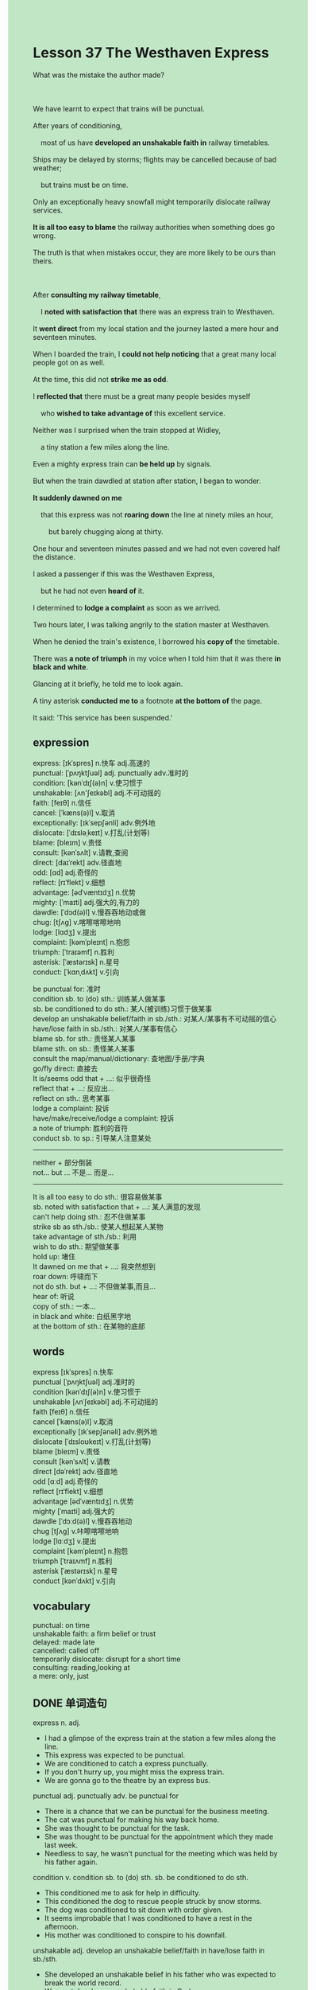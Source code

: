 #+OPTIONS: \n:t toc:nil num:nil html-postamble:nil
#+HTML_HEAD_EXTRA: <style>body {background: rgb(193, 230, 198) !important;}</style>
* Lesson 37 The Westhaven Express
#+begin_verse
What was the mistake the author made?

We have learnt to expect that trains will be punctual.
After years of conditioning,
	most of us have *developed an unshakable faith in* railway timetables.
Ships may be delayed by storms; flights may be cancelled because of bad weather;
	but trains must be on time.
Only an exceptionally heavy snowfall might temporarily dislocate railway services.
*It is all too easy to blame* the railway authorities when something does go wrong.
The truth is that when mistakes occur, they are more likely to be ours than theirs.

After *consulting my railway timetable*,
	I *noted with satisfaction that* there was an express train to Westhaven.
It *went direct* from my local station and the journey lasted a mere hour and seventeen minutes.
When I boarded the train, I *could not help noticing* that a great many local people got on as well.
At the time, this did not *strike me as odd*.
I *reflected that* there must be a great many people besides myself
	who *wished to take advantage of* this excellent service.
Neither was I surprised when the train stopped at Widley,
	a tiny station a few miles along the line.
Even a mighty express train can *be held up* by signals.
But when the train dawdled at station after station, I began to wonder.
*It suddenly dawned on me*
	that this express was not *roaring down* the line at ninety miles an hour,
		but barely chugging along at thirty.
One hour and seventeen minutes passed and we had not even covered half the distance.
I asked a passenger if this was the Westhaven Express,
	but he had not even *heard of* it.
I determined to *lodge a complaint* as soon as we arrived.
Two hours later, I was talking angrily to the station master at Westhaven.
When he denied the train's existence, I borrowed his *copy of* the timetable.
There was *a note of triumph* in my voice when I told him that it was there *in black and white*.
Glancing at it briefly, he told me to look again.
A tiny asterisk *conducted me to* a footnote *at the bottom of* the page.
It said: 'This service has been suspended.'
#+end_verse
** expression
express: [ɪkˈspres] n.快车 adj.高速的
punctual: [ˈpʌŋktʃuəl] adj. punctually adv.准时的
condition: [kənˈdɪʃ(ə)n] v.使习惯于
unshakable: [ʌn'ʃeɪkəbl] adj.不可动摇的
faith: [feɪθ] n.信任
cancel: [ˈkæns(ə)l] v.取消
exceptionally: [ɪkˈsepʃənli] adv.例外地
dislocate: [ˈdɪsləˌkeɪt] v.打乱(计划等)
blame: [bleɪm] v.责怪
consult: [kənˈsʌlt] v.请教,查阅
direct: [daɪˈrekt] adv.径直地
odd: [ɑd] adj.奇怪的
reflect: [rɪˈflekt] v.细想
advantage: [ədˈvæntɪdʒ] n.优势
mighty: [ˈmaɪti] adj.强大的,有力的
dawdle: [ˈdɔd(ə)l] v.慢吞吞地动或做
chug: [tʃʌɡ] v.喀嚓喀嚓地响
lodge: [lɑdʒ] v.提出
complaint: [kəmˈpleɪnt] n.抱怨
triumph: [ˈtraɪəmf] n.胜利
asterisk: [ˈæstərɪsk] n.星号
conduct: [ˈkɑnˌdʌkt] v.引向

be punctual for: 准时
condition sb. to (do) sth.: 训练某人做某事 
sb. be conditioned to do sth.: 某人(被训练)习惯于做某事
develop an unshakable belief/faith in sb./sth.: 对某人/某事有不可动摇的信心
have/lose faith in sb./sth.: 对某人/某事有信心
blame sb. for sth.: 责怪某人某事
blame sth. on sb.: 责怪某人某事
consult the map/manual/dictionary: 查地图/手册/字典
go/fly direct: 直接去
It is/seems odd that + ...: 似乎很奇怪
reflect that + ...: 反应出...
reflect on sth.: 思考某事
lodge a complaint: 投诉
have/make/receive/lodge a complaint: 投诉
a note of triumph: 胜利的音符
conduct sb. to sp.: 引导某人注意某处
--------------------
neither + 部分倒装
not... but ... 不是... 而是...
--------------------
It is all too easy to do sth.: 很容易做某事
sb. noted with satisfaction that + ...: 某人满意的发现
can't help doing sth.: 忍不住做某事
strike sb as sth./sb.: 使某人想起某人某物
take advantage of sth./sb.: 利用
wish to do sth.: 期望做某事
hold up: 堵住
It dawned on me that + ...: 我突然想到
roar down: 呼啸而下
not do sth. but + ...: 不但做某事,而且...
hear of: 听说
copy of sth.:	一本...
in black and white: 白纸黑字地
at the bottom of sth.: 在某物的底部 

** words
express [ɪkˈspres] n.快车
punctual [ˈpʌŋktʃuəl] adj.准时的
condition [kənˈdɪʃ(ə)n] v.使习惯于
unshakable [ʌnˈʃeɪkəbl] adj.不可动摇的
faith [feɪθ] n.信任
cancel [ˈkæns(ə)l] v.取消
exceptionally [ɪkˈsepʃənəli] adv.例外地
dislocate [ˈdɪsloʊkeɪt] v.打乱(计划等)
blame [bleɪm] v.责怪
consult [kənˈsʌlt] v.请教
direct [dəˈrekt] adv.径直地
odd [ɑːd] adj.奇怪的
reflect [rɪˈflekt] v.细想
advantage [ədˈvæntɪdʒ] n.优势
mighty [ˈmaɪti] adj.强大的
dawdle [ˈdɔːd(ə)l] v.慢吞吞地动
chug [tʃʌɡ] v.咔嚓喀嚓地响
lodge [lɑːdʒ] v.提出
complaint [kəmˈpleɪnt] n.抱怨
triumph [ˈtraɪʌmf] n.胜利
asterisk [ˈæstərɪsk] n.星号
conduct [kənˈdʌkt] v.引向

** vocabulary
punctual: on time
unshakable faith: a firm belief or trust
delayed: made late
cancelled: called off
temporarily dislocate: disrupt for a short time
consulting: reading,looking at
a mere: only, just

** DONE 单词造句
CLOSED: [2024-01-08 Mon 15:42]
express n. adj.
- I had a glimpse of the express train at the station a few miles along the line.
- This express was expected to be punctual.
- We are conditioned to catch a express punctually.
- If you don't hurry up, you might miss the express train.
- We are gonna go to the theatre by an express bus.
punctual adj. punctually adv.  be punctual for
- There is a chance that we can be punctual for the business meeting.
- The cat was punctual for making his way back home.
- She was thought to be punctual for the task.
- She was thought to be punctual for the appointment which they made last week.
- Needless to say, he wasn't punctual for the meeting which was held by his father again.
condition v.  condition sb. to (do) sth.  sb. be conditioned to do sth.
- This conditioned me to ask for help in difficulty.
- This conditioned the dog to rescue people struck by snow storms.
- The dog was conditioned to sit down with order given.
- It seems improbable that I was conditioned to have a rest in the afternoon.
- His mother was conditioned to conspire to his downfall.
unshakable adj.  develop an unshakable belief/faith in  have/lose faith in sb./sth.
- She developed an unshakable belief in his father who was expected to break the world record.
- We must develop an unshakable faith in God.
- I lost faith in my wife and don't expect her to help me anymore.
- It is incredible that your daughter lost faith in you.
- The man presumed guilty develop an unshakable faith in justice in the courts of law.
faith n.
- I wished that he had had faith in me.
- It is clear that he has lost his faith in us who are spying on him day and night.
- Although this house was broken into, we must have faith in his downfall.
- I have faith in my husband who managed to lead to her downfall.
- I presumed that you have faith in your dream.
cancel v.
- It seems highly improbable that the meeting will be cancelled because of your absence.
- The meeting which was thought to be cancelled was held towards the end of this year.
- We have to cancel the meeting, for we are separeted from our children.
- The boss returned to his office and informed that the meeting had been cancelled.
- No one know what become of the boss who was gonna to cancel the appointment.
exceptionally adv.
- There is a chance in a million that a teacher in poverty explains it exceptionally clear.
- Needless to say, she was exceptionally tired of work.
- This bring his story to a conclusion that Leo was exceptionally excellent English teacher.
- I was exceptionally with my father's characteristics.
- Assuming that the weather was exceptionally cold, he carried a box of clothes to New York.
dislocate v.
- It seems reasonable to assume that the snowfall will dislocate the railway service tomorrow.
- He poured scorn on his idea, pointing out that the flight had been dislocated by a heavy fog.
- It is incredible how a boy who played from school dislocated the railway service.
- It is naive enough to belive that a rain can dislocate the railway service.
- Even if this led to his downfall, we are determined to dislocate the flight.
blame v.  blame sb./sth. for  blame sth. on sb.
- She blamed her loss in the mall on me.
- At that time, I was under the impression that you blamed this on me.
- You are shamed of blaming everything on a young boy.
- In my youth, my mother used to blame broken vases on me.
- I was unable to blame me for what happened recently.
consult v.  consult the map/manual/dictionary
- If you consulted the map, you would know the way to your hotel.
- Leo reprimanded us for asking him questions before consulting the dictionary.
- I am conscious of consulting the manual of the old machine.
- He dumped it on the drawer after consulting the dicitonary.
- You may consult the timetables which was elaborated by the crew.
direct adv.  go/fly direct
- It occured to me that we could fly direct from the Carribean to Beijing.
- The poor girl accepted the fact that her boyfriend went direct back to his hometown.
- What happened to the girl who went direct back to her room?
- The author brought his story to a conclusion
		that the young couples flied direct to their hometown.
- Anyone but you flied direct from Shanghai to England.
odd adj.  It is/seems odd that + ...
- It is odd that you are reunited with your husband.
- It is odd that you poured scorn on such a beatiful girl.
- It is odd that you bear little resemblance to your father.
- It is odd that you are acquainted with my teacher, Mr. Leo.
- It is odd that they conspire to bring about his downfall.
reflect v.  reflect that + ...  reflect on sth.
- I reflected that there was a chance that she might be right.
- I reflected that if I didn't pour scorn on her, it would be totally different.
- I reflected that the railway service might be dislocated by the snowfall.
- I reflected on the story which he told me last night.
- I reflected on the woman who poisoned her five husbands in her youth.
advantage n.
- Beyond doubt, online classes have the advantage that you can repeat it as many as you want.
- One of the advantages of living in a hotel located	in town is that the traffic is convenient.
- She took advantage of this material and listened it several times.
- Disregarding social conventions, the eccentric took advantage of others' mercy.
- I found it impossible to take advantage of this wood without sticks.
mighty adj.
- The lady claimed to have seen a mighty puma at large.
- I was conscious that there was still a mighty puma at large in the countryside.
- A various of factors conspired to cause the death of a mighty lion.
- It comes as a surprised to learn that a mighty lion was killed in the forest.
- He denied that he didn't cut any mighty trees at the edge of a forest.
dawdle v.
- My colleague is always asking me to dawdle on the task
		so that he could make his way back to his home on Friday afternoon.
- I hated to dawdle in the process.
- He accepted the fact that the express train dawdled at station after station.
- He suggested that the express train was dawdled in the way to England.
- If you dawdled in your work, your boss might reprimand you for you delay.
chug v.
- Oddly enough, there is a boat chugging out at sea.
- If the boat kept chugging out into the sea, it may turn my stomach.
- I felt sick to my stomach, for the train chugging alongside the line.
- The sad truth is that we have to catch the train which is chugging.
- I have the impulse to leave the chugging train.
lodge v.  lodge a complaint  
- It is illogical to lodge a comlaint when he gave you spiritual comfort.
- After a heavy shower, I decided to lodge a complaint with his parents.
- I have the impulse to lodge a complaint about the rude behaviors of the waiter.
- Because I lodged a complaint with the manager, I received abuse from him.
- Lodging a complaint about your rudeness really appeals to me.
complaint n.  have/make/receive/lodge a complaint
- The waiter got very angry when he knew he received a complaint from the consumer.
- I made a complaint so that justice will be done.
- She hesitated to make a complaint, for the waiter threatened to kill her if she does.
- She realized to her horror that she received a complaint from her student.
- On the other hand, I was not willing to lodge a complaint.
triumph n.  a note of triumph
- There was a note of triumph in my voice when I told my parent that I was gonna go to university.
- I wish that you made a speech with a note of triumph in the open.
- Passing the test, he made his way back to home with a note of triumph.
- There was a note of triumph in my voice when I received a warm welcome at the monastery.
- There was a note of triumph in his voice when he won a prize for the best director at Oscar.
asterisk n.
- There is an asterisk in black and white.
- Put asterisks beside the names of those who believe in God.
- My boss asked to put asterisks beside the names of those who follows his instructions.
- Attention to the asterisks. These often lead to some important extra informations.
- So long as you pay attention to the asterisk, you would not make such mistakes.
conduct v.  conduct sb. to sp.
- This young woman conducted my father to the block of flats.
- The kidnappers wickedly conducted the cat to a flat.
- My boss shaked his head and conducted me to the corner.
- It occured to me that it was him who conducted my cat to the bank of river.
- The salesman conducted me to a tent where I signed for a reachment.

** DONE 反复听电影片段直到懂关键句
CLOSED: [2024-01-08 Mon 20:05]
** 复习二册语法(笔记或视频) & 红皮书
** DONE 习惯用法造句
CLOSED: [2024-01-08 Mon 15:42]
It is all too easy to do sth.
- It is all too easy to blame everything on your boyfriend in China.
- It is all too easy to cook scrambled eggs.
- It is all too easy to smash a blank sheet of paper into pieces.
- It is all too easy to buy a pen from a vendor which couldn't write a single word.
- It is all too easy to grab a beer after work.
sb. noted with satisfaction that + ...
- She noted with satisfaction that she had passed the driver test.
- I noted with satisfaction that my daughter managed to go to university.
- She noted with satisfaction that the bus came at a fantastic speed.
- I noted with satisfaction that I smashed everything in the kitchen to pieces.
- I noted with satisfaction that my wife and my daughter was wandering around the arcade.
can't help doing sth.
- I can't help noticing that she made remarks on me.
- I can't help grabbing a coffee while having a rest.
- I can't help listening to music while working.
- She can't help thinking of him all the day.
- She can't help putting her money in the microwave oven for safekeeping.
strike sb as ...
- He strikes me as a person who is very rude to women.
- You didn't strike me as a kind of person who is responsible for his work.
- My boss strikes me as a man who takes his job very seriously.
- You struck me as a busman who is determined to go on a diet.
- He struck me as an odd man who didn't carry umbrella while raining.
take advantage of
- My wife was determined to take advantage of the discount and go on vacation in SanYa.
- Considering taking advantage of the discount, we ordered more meals than we expected.
- Following my boss' instrcutions, we took advantage of the laptop.
- It astounded me that a bird took advantage of stones and managed to drink water in the bottle.
- The kidnapper took advantage of his love to the cat and got a ransom of $100.
wish to do sth.
- I don't wish to receive an anonymous letter.
- I wish to leave in an orderly fashion.
- She wished to share her room with her boyfriend.
- I wishes to follow in my father's footstep.
- She wishes to have a good time in the hotel.
hold up
- We might be late for the meeting, the traffic began to be held up.
- A series of coincidences caused a serious accident which had held up the traffic all the day.
- I explained how the accident help up the traffic, but they didn't believe me.
- There was a man who was held up in the cave and starved to death.
- There is a danger that we can be held up in the mountain and starve to death.
It dawned on me that + ...
- It dawned on me that it was Mr. Leo who stole my lamb.
- It dawned on me that Mr. Leo sent me an anonymous letter.
- It dawned on me that we should go to the police.
- It dawned on me that he didn't have a perfect alibi.
- It dawned on me that the cat was still in safe hands.
roar down
- She changed her mind and claimed to have seen a car roaring down the highway.
- The car roaring down the highway is very dear to me.
- Following my instructions, my child managed to see the train roaring down the line.
- I used to see the train roaring downing behind my house in my youth.
- It occured to me that an express train was roaring down the line.
not ... but ...
- He was not a docter that we thought but a policeman.
- He offered me not English books but Math books.
- Not my grandfather but my father offered money to me.
- Not the firefighter but his pupils rose to fame swiftly.
- I am gonna changed my pocket money into not clothes but sweets.
hear of
- After hearing of what become of his pupils, he turned against him.
- All the arguments were settled when they heard of the news.
- Sorry to interrupt, I never heard of books named Harry Potter.
- I heard of an actor who was cast in the role of pirates of the Caribbean.
- In the dim light, I heard of the fact that you poisoned your five husbands.
copy of ...
- Would you like carry a copy of newspaper to me?
- I am anxious to read a copy of timetables.
- He was expected to hand a copy of paper to our boss.
- She insited that the writer hand a copy of paper to her.
- I don't cause to carry a copy of paper to you.
in black and white
- The police gave me a ticket, informing that the rules had been written in black and white.
- The prices have been written in black and white, you must pay the bill.
- It is a pity that this hasn't been written in black and white.
- I realized that the deal had been written in black and white.
- She complained that the rules haven't been written in black and white.
at the bottom of ...
- It is incredible how you add my name to the list at the bottom of the page.
- There was an interesting carved dagger at the bottom of the chest.
- It was Davy Jone's heart which was placed at the bottom of the chest.
- It seems reasonable to assume that the password was written at the bottom of the page.
- Because of the information at the bottom of the page I was reunited with my daughter.

** 跟读 50遍
** DONE Comprehension 反复练习
CLOSED: [2024-01-08 Mon 20:05]
** DONE Ask me if 写+读
CLOSED: [2024-01-08 Mon 20:10]
1. We have learnt to expect trains to be punctual. What
	 What have we learnt to expect?
2. Flights may be cancelled because of bad weather. Why
		Why may flights be cancelled?
3. It is easy to blame the railway authorities. How easy
		How easy is it to blame the railway authorities?
4. There was an express train to Westhaven. What kind of
		What kind of train was there to Westhaven?
5. The journey should last an hour and seventeen minutes. How long
		How long should the journey last?
6. A lot of local people got on the train as well. Who
	 Who got on the train as well?
7. The writer was surprised when the train stopped at Widley. Why wasn't
	 Why wasn't the writer surprised when the train stopped at Widley?
8. They had only gone half the distance after an hour and seventeen minutes. How far
	 How far had they only gone after an hour and seventeen minutes?
9. The station master denied the existence of the Westhaven Express. What
	 What did the station master deny?
10. A footnote said that the service had been suspended. What
		What did a footnote say?
	 
** DONE 摘要写作 写 & 对答案
CLOSED: [2024-01-08 Mon 20:31]
When the writer boarded the train, he noticed that a lot of local people got on as well.
Nor was he surprised when the train stopped at Widley,
	for even an express train may be delayed by signals.
When the train dawdled at station after station,
	he realized that this express was chugging at thrity.
He didn't cover half the distance after one hour and seventeen minutes.
So he asked the passager, who told him that he didn't hear of the express.
Two hours later, he was arguing with the station master.
He told the master that the express was on the timetable in black and white.
However, a tiny asterisk conducted him to a footnote,
	which said: "This service has been suspended".

When many local people boarded the train with the writer,
	he was not surprised.
Nor was he surprised when the train stopped at Widley.
But when it stopped at each station, he began to wonder why it was going so slowly.
Finally, when the train reached Westhaven,
	the writer spoke to the station master who denied the existence of an express.
They argued and the writer was shown this timetable footnote,
	which said: 'This service has been suspended'.

** DONE tell the story 口语复述
CLOSED: [2024-01-08 Mon 20:31]
** DONE composition 阅读 或 写作
CLOSED: [2024-01-08 Mon 20:40]
When I finally boarded the train,
	I was looking forward to a pleasant journey to the village of Slowleigh
		where my friends live.
I sat in my seat got out a book and was already reading when the train started.
According to the timetable, the train was due to arrive in Slowleigh at 4.30.
I had been so interested in my book that I had a shock when I looked at my watch.
It was almost 4.30.
I closed my book and waited for the train to slow down.
It didn't.
In fact, the train was going very fast ----and that was Slowleigh, wasn't it?!
The train went straight on.
I asked the other passengers why the train hadn't stopped
	and they told me it was the express to the city.

I didn't believe it.
Then the ticket collector came along.
He looked at my ticket and I tried to explain,
	but in the end I had to pay the full fare to the city.
By the time we arrived in the city it was six o'clock.
The journey had lasted two hours and I was miles away from my original destination.
I rang my friends and said I would get a fast train back.
Then checked the timetable: there was no fast train back to Slowleigh,
	only a slow one, at 7 o'clock.
By the time I finally reached Slowleigh Station,
	it was nine o'clock at night.
My pleasant little train journey had taken 4.5 hours!

** Topics for discussion
